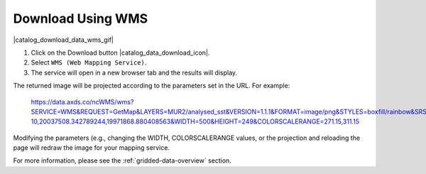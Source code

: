 .. _download-using-wms-how-to:

##################
Download Using WMS
##################

|catalog_download_data_wms_gif|

#. Click on the Download button |catalog_data_download_icon|.
#. Select ``WMS (Web Mapping Service)``.
#. The service will open in a new browser tab and the results will display.

The returned image will be projected according to the parameters set in the URL. For example:

	https://data.axds.co/ncWMS/wms?SERVICE=WMS&REQUEST=GetMap&LAYERS=MUR2/analysed_sst&VERSION=1.1.1&FORMAT=image/png&STYLES=boxfill/rainbow&SRS=EPSG:3857&BBOX=-20036395.759359274,-7.081154551613622e-10,20037508.342789244,19971868.880408563&WIDTH=500&HEIGHT=249&COLORSCALERANGE=271.15,311.15

Modifying the parameters (e.g., changing the WIDTH, COLORSCALERANGE values, or the projection and reloading the page will redraw the image for your mapping service.

For more information, please see the :ref:`gridded-data-overview` section.
